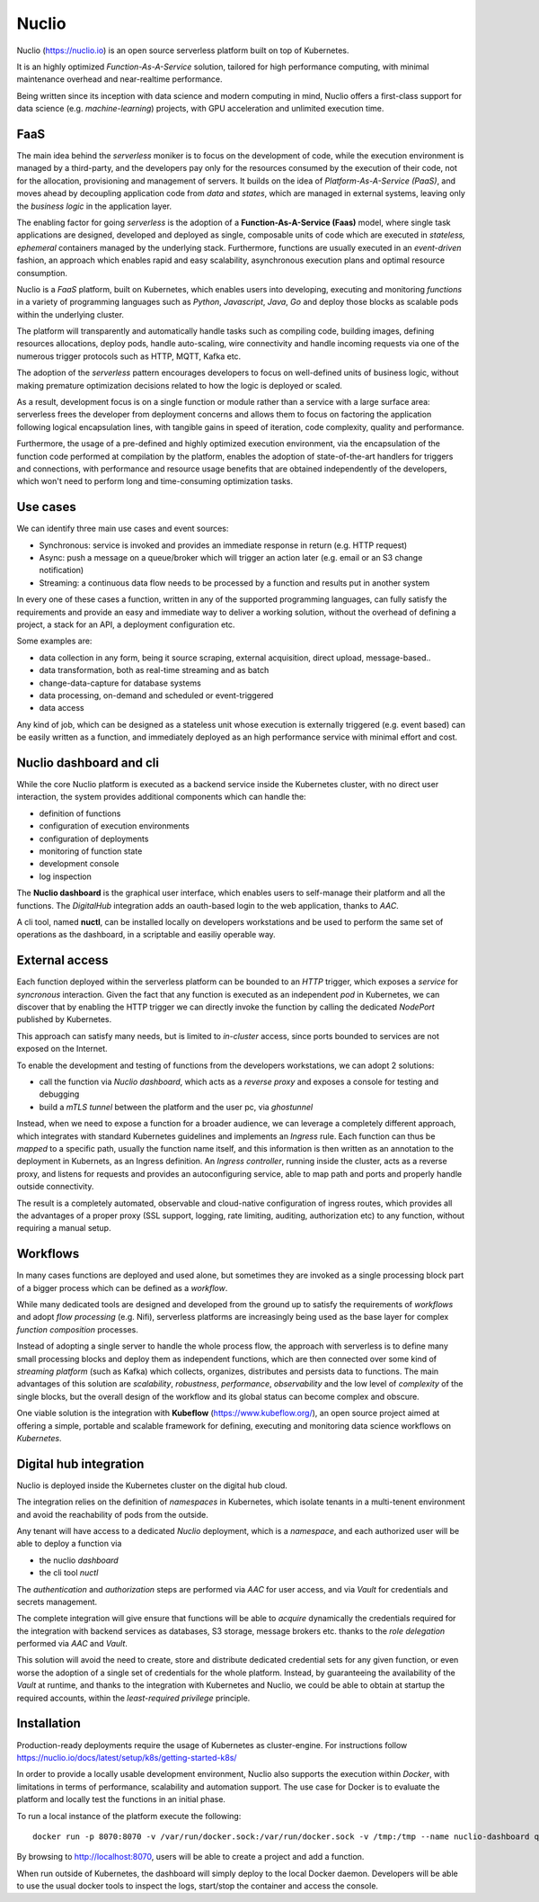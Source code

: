 Nuclio
============
Nuclio (https://nuclio.io) is an open source serverless platform built on top of Kubernetes.

It is an highly optimized *Function-As-A-Service* solution, tailored for high performance
computing, with minimal maintenance overhead and near-realtime performance.

Being written since its inception with data science and modern computing in mind, Nuclio 
offers a first-class support for data science (e.g. *machine-learning*) projects, with GPU 
acceleration and unlimited execution time.



FaaS
-----------------
The main idea behind the *serverless* moniker is to focus on the development of code, while 
the execution environment is managed by a third-party, and the developers pay only 
for the resources consumed by the execution of their code, not for the allocation, provisioning and 
management of servers. It builds on the idea of *Platform-As-A-Service (PaaS)*, and moves ahead
by decoupling application code from *data* and *states*, which are managed in external systems,
leaving only the *business logic* in the application layer.

The enabling factor for going *serverless* is the adoption of a **Function-As-A-Service (Faas)** model,
where single task applications are designed, developed and deployed as single, composable 
units of code which are executed in *stateless, ephemeral* containers managed by the underlying 
stack. Furthermore, functions are usually executed in an *event-driven* fashion, an approach
which enables rapid and easy scalability, asynchronous execution plans and optimal resource
consumption.

Nuclio is a *FaaS* platform, built on Kubernetes, which enables users into 
developing, executing and monitoring *functions* in a variety of programming languages 
such as *Python*, *Javascript*, *Java*, *Go* and deploy those blocks as scalable pods within
the underlying cluster. 

The platform will transparently and automatically handle tasks such as compiling code, building
images, defining resources allocations, deploy pods, handle auto-scaling, wire connectivity and 
handle incoming requests via one of the numerous trigger protocols such as HTTP, MQTT, Kafka etc.

The adoption of the *serverless* pattern encourages developers to focus on well-defined
units of business logic, without making premature optimization decisions related 
to how the logic is deployed or scaled.

As a result, development focus is on a single function or module rather than a service
with a large surface area: serverless frees the developer from deployment concerns 
and allows them to focus on factoring the application following logical encapsulation lines, 
with tangible gains in speed of iteration, code complexity, quality and performance.

Furthermore, the usage of a pre-defined and highly optimized execution environment,
via the encapsulation of the function code performed at compilation by the platform, enables
the adoption of state-of-the-art handlers for triggers and connections, with performance and 
resource usage benefits that are obtained independently of the developers, which won't 
need to perform long and time-consuming optimization tasks.


Use cases
---------------
We can identify three main use cases and event sources:

- Synchronous: service is invoked and provides an immediate response in return (e.g. HTTP request)
- Async: push a message on a queue/broker which will trigger an action later (e.g. email or an S3 change notification)
- Streaming: a continuous data flow needs to be processed by a function and results put in another system


In every one of these cases a function, written in any of the supported programming languages, can 
fully satisfy the requirements and provide an easy and immediate way to deliver a 
working solution, without the overhead of defining a project, a stack for an API, a deployment
configuration etc.

Some examples are:

- data collection in any form, being it source scraping, external acquisition, direct upload, message-based..
- data transformation, both as real-time streaming and as batch
- change-data-capture for database systems
- data processing, on-demand and scheduled or event-triggered
- data access

Any kind of job, which can be designed as a stateless unit whose execution is externally 
triggered (e.g. event based) can be easily written as a function, and immediately deployed as 
an high performance service with minimal effort and cost.


Nuclio dashboard and cli
--------------------------
While the core Nuclio platform is executed as a backend service inside the Kubernetes cluster,
with no direct user interaction, the system provides additional components which 
can handle the:

- definition of functions
- configuration of execution environments
- configuration of deployments
- monitoring of function state
- development console
- log inspection

The **Nuclio dashboard** is the graphical user interface, which enables users to self-manage
their platform and all the functions. The *DigitalHub* integration adds an oauth-based 
login to the web application, thanks to *AAC*.


.. image:: ../assets/nuclio.png
    :width: 450px





A cli tool, named **nuctl**, can be installed locally on developers workstations and be used 
to perform the same set of operations as the dashboard, in a scriptable and easiliy operable 
way.



External access
-----------------
Each function deployed within the serverless platform can be bounded to an *HTTP* trigger,
which exposes a *service* for *syncronous* interaction.
Given the fact that any function is executed as an independent *pod* in Kubernetes,
we can discover that by enabling the HTTP trigger we can directly invoke the function by calling
the dedicated *NodePort* published by Kubernetes. 

This approach can satisfy many needs, but is limited to *in-cluster* access, since ports bounded
to services are not exposed on the Internet. 

To enable the development and testing of functions from the developers workstations, 
we can adopt 2 solutions:

- call the function via *Nuclio dashboard*, which acts as a *reverse proxy* and exposes a console for testing and debugging
- build a *mTLS tunnel* between the platform and the user pc, via *ghostunnel*

Instead, when we need to expose a function for a broader audience, we can leverage a completely 
different approach, which integrates with standard Kubernetes guidelines and implements an *Ingress* rule.
Each function can thus be *mapped* to a specific path, usually the function name itself, and this
information is then written as an annotation to the deployment in Kubernets, as an Ingress definition.
An *Ingress controller*, running inside the cluster, acts as a reverse proxy, and listens
for requests and provides an autoconfiguring service, able to map path and ports and properly 
handle outside connectivity.

The result is a completely automated, observable and cloud-native configuration of ingress routes,
which provides all the advantages of a proper proxy (SSL support, logging, rate limiting, 
auditing, authorization etc) to any function, without requiring a manual setup.


Workflows
----------------
In many cases functions are deployed and used alone, but 
sometimes they are invoked as a single processing block part of a bigger
process which can be defined as a *workflow*.

While many dedicated tools are designed and developed from the ground up to satisfy the 
requirements of *workflows* and adopt *flow processing* (e.g. Nifi), serverless 
platforms are increasingly being used as the base layer for complex *function composition* processes.

Instead of adopting a single server to handle the whole process flow, the approach 
with serverless is to define many small processing blocks and deploy them as 
independent functions, which are then connected over some kind of 
*streaming platform* (such as Kafka) which collects, organizes, distributes and persists data 
to functions.
The main advantages of this solution are *scalability*, *robustness*, *performance*, *observability*
and the low level of *complexity* of the single blocks, but the overall design of the 
workflow and its global status can become complex and obscure. 

One viable solution is the integration with **Kubeflow** (https://www.kubeflow.org/),
an open source project aimed at offering a simple, portable and scalable framework for 
defining, executing and monitoring data science workflows on *Kubernetes*.



Digital hub integration
---------------------------

Nuclio is deployed inside the Kubernetes cluster on the digital hub cloud.

The integration relies on the definition of *namespaces* in Kubernetes, which isolate tenants
in a multi-tenent environment and avoid the reachability of pods from the outside.

Any tenant will have access to a dedicated *Nuclio* deployment, which is a *namespace*,
and each authorized user will be able to deploy a function via 

- the nuclio *dashboard*
- the cli tool *nuctl*

The *authentication* and *authorization* steps are performed via *AAC* for user access, 
and via *Vault* for credentials and secrets management.

The complete integration will give ensure that functions will be able to *acquire*
dynamically the credentials required for the integration with backend services as databases,
S3 storage, message brokers etc. thanks to the *role delegation* performed via *AAC* and *Vault*.

This solution will avoid the need to create, store and distribute dedicated credential sets
for any given function, or even worse the adoption of a single set of credentials for the whole 
platform. Instead, by guaranteeing the availability of the *Vault* at runtime, and thanks 
to the integration with Kubernetes and Nuclio, we could be able to obtain at startup 
the required accounts, within the *least-required privilege* principle.

Installation
---------------------
Production-ready deployments require the usage of Kubernetes as cluster-engine. 
For instructions follow    https://nuclio.io/docs/latest/setup/k8s/getting-started-k8s/

In order to provide a locally usable development environment, Nuclio also supports the 
execution within *Docker*, with limitations in terms of performance, scalability and automation 
support. The use case for Docker is to evaluate the platform and locally test the functions in
an initial phase. 

To run a local instance of the platform execute the following:
::
    docker run -p 8070:8070 -v /var/run/docker.sock:/var/run/docker.sock -v /tmp:/tmp --name nuclio-dashboard quay.io/nuclio/dashboard:stable-amd64

By browsing to http://localhost:8070, users will be able to 
create a project and add a function.

When run outside of Kubernetes, the dashboard will simply deploy to the local Docker daemon. 
Developers will be able to use the usual docker tools to inspect the logs, start/stop the container 
and access the console.

